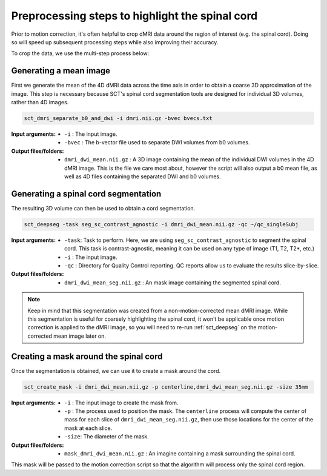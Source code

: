 .. _preprocessing-dmri:

Preprocessing steps to highlight the spinal cord
################################################

Prior to motion correction, it's often helpful to crop dMRI data around the region of interest (e.g. the spinal cord). Doing so will speed up subsequent processing steps while also improving their accuracy.

To crop the data, we use the multi-step process below:

.. figure:: https://raw.githubusercontent.com/spinalcordtoolbox/doc-figures/master/processing-dmri-data/preprocessing.png
   :align: center

Generating a mean image
-----------------------

First we generate the mean of the 4D dMRI data across the time axis in order to obtain a coarse 3D approximation of the image. This step is necessary because SCT's spinal cord segmentation tools are designed for individual 3D volumes, rather than 4D images.

.. code::

   sct_dmri_separate_b0_and_dwi -i dmri.nii.gz -bvec bvecs.txt 

:Input arguments:
   - ``-i`` : The input image.
   - ``-bvec`` : The b-vector file used to separate DWI volumes from b0 volumes. 

:Output files/folders:
   - ``dmri_dwi_mean.nii.gz`` : A 3D image containing the mean of the individual DWI volumes in the 4D dMRI image. This is the file we care most about, however the script will also output a b0 mean file, as well as 4D files containing the separated DWI and b0 volumes.

Generating a spinal cord segmentation
-------------------------------------

The resulting 3D volume can then be used to obtain a cord segmentation.

.. code::

   sct_deepseg -task seg_sc_contrast_agnostic -i dmri_dwi_mean.nii.gz -qc ~/qc_singleSubj

:Input arguments:
   - ``-task``: Task to perform. Here, we are using ``seg_sc_contrast_agnostic`` to segment the spinal cord. This task is contrast-agnostic, meaning it can be used on any type of image (T1, T2, T2*, etc.)
   - ``-i`` : The input image.
   - ``-qc`` : Directory for Quality Control reporting. QC reports allow us to evaluate the results slice-by-slice.

:Output files/folders:
   - ``dmri_dwi_mean_seg.nii.gz`` : An mask image containing the segmented spinal cord.

.. note::

   Keep in mind that this segmentation was created from a non-motion-corrected mean dMRI image. While this segmentation is useful for coarsely highlighting the spinal cord, it won't be applicable once motion correction is applied to the dMRI image, so you will need to re-run :ref:`sct_deepseg` on the motion-corrected mean image later on.

Creating a mask around the spinal cord
--------------------------------------

Once the segmentation is obtained, we can use it to create a mask around the cord.

.. code::

   sct_create_mask -i dmri_dwi_mean.nii.gz -p centerline,dmri_dwi_mean_seg.nii.gz -size 35mm

:Input arguments:
   - ``-i`` : The input image to create the mask from.
   - ``-p`` : The process used to position the mask. The ``centerline`` process will compute the center of mass for each slice of ``dmri_dwi_mean_seg.nii.gz``, then use those locations for the center of the mask at each slice.
   - ``-size``: The diameter of the mask.

:Output files/folders:
   - ``mask_dmri_dwi_mean.nii.gz`` : An imagine containing a mask surrounding the spinal cord.

This mask will be passed to the motion correction script so that the algorithm will process only the spinal cord region.